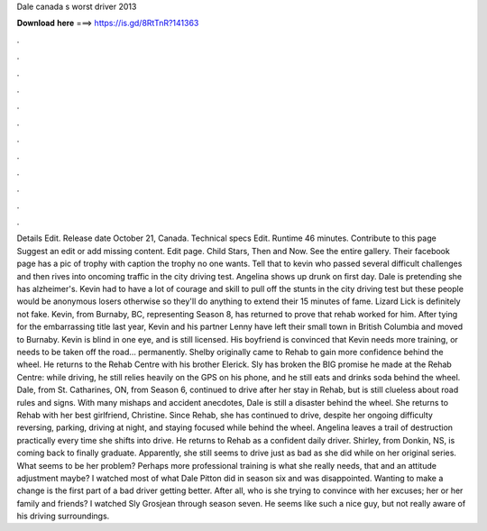 Dale canada s worst driver 2013

𝐃𝐨𝐰𝐧𝐥𝐨𝐚𝐝 𝐡𝐞𝐫𝐞 ===> https://is.gd/8RtTnR?141363

.

.

.

.

.

.

.

.

.

.

.

.

Details Edit. Release date October 21, Canada. Technical specs Edit. Runtime 46 minutes. Contribute to this page Suggest an edit or add missing content. Edit page. Child Stars, Then and Now. See the entire gallery. Their facebook page has a pic of trophy with caption the trophy no one wants. Tell that to kevin who passed several difficult challenges and then rives into oncoming traffic in the city driving test. Angelina shows up drunk on first day.
Dale is pretending she has alzheimer's. Kevin had to have a lot of courage and skill to pull off the stunts in the city driving test but these people would be anonymous losers otherwise so they'll do anything to extend their 15 minutes of fame. Lizard Lick is definitely not fake.
Kevin, from Burnaby, BC, representing Season 8, has returned to prove that rehab worked for him. After tying for the embarrassing title last year, Kevin and his partner Lenny have left their small town in British Columbia and moved to Burnaby. Kevin is blind in one eye, and is still licensed. His boyfriend is convinced that Kevin needs more training, or needs to be taken off the road… permanently.
Shelby originally came to Rehab to gain more confidence behind the wheel. He returns to the Rehab Centre with his brother Elerick. Sly has broken the BIG promise he made at the Rehab Centre: while driving, he still relies heavily on the GPS on his phone, and he still eats and drinks soda behind the wheel.
Dale, from St. Catharines, ON, from Season 6, continued to drive after her stay in Rehab, but is still clueless about road rules and signs.
With many mishaps and accident anecdotes, Dale is still a disaster behind the wheel. She returns to Rehab with her best girlfriend, Christine. Since Rehab, she has continued to drive, despite her ongoing difficulty reversing, parking, driving at night, and staying focused while behind the wheel.
Angelina leaves a trail of destruction practically every time she shifts into drive. He returns to Rehab as a confident daily driver. Shirley, from Donkin, NS, is coming back to finally graduate. Apparently, she still seems to drive just as bad as she did while on her original series.
What seems to be her problem? Perhaps more professional training is what she really needs, that and an attitude adjustment maybe? I watched most of what Dale Pitton did in season six and was disappointed. Wanting to make a change is the first part of a bad driver getting better. After all, who is she trying to convince with her excuses; her or her family and friends? I watched Sly Grosjean through season seven. He seems like such a nice guy, but not really aware of his driving surroundings.